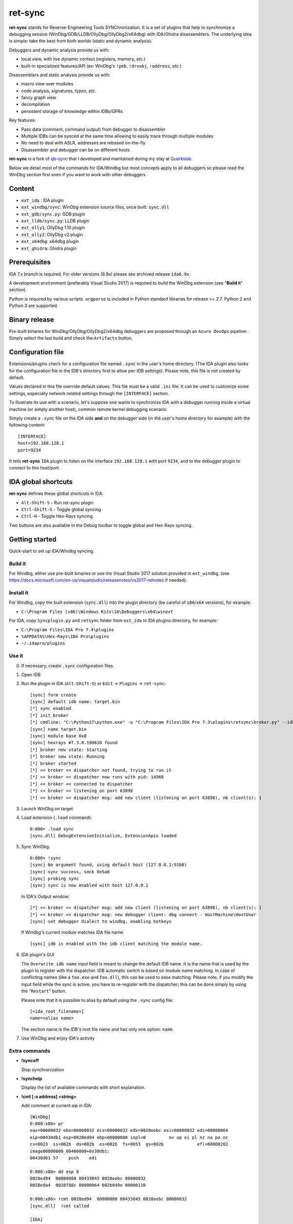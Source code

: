
ret-sync
========

**ret-sync** stands for Reverse-Engineering Tools SYNChronization. It is a set
of plugins that help to synchronize a debugging session
(WinDbg/GDB/LLDB/OllyDbg/OllyDbg2/x64dbg) with IDA/Ghidra disassemblers. The
underlying idea is simple: take the best from both worlds (static and dynamic
analysis).

Debuggers and dynamic analysis provide us with:

* local view, with live dynamic context (registers, memory, *etc.*)
* built-in specialized features/API (ex: WinDbg's ``!peb``, ``!drvobj``, ``!address``, *etc.*)


Disassemblers and static analysis provide us with:

* macro view over modules
* code analysis, signatures, types, *etc.*
* fancy graph view
* decompilation
* persistent storage of knowledge within IDBs/GPRs


Key features:

* Pass data (comment, command output) from debugger to disassembler
* Multiple IDBs can be synced at the same time allowing to easily trace through multiple modules
* No need to deal with ASLR, addresses are rebased on-the-fly
* Disassembler and debugger can be on different hosts


**ret-sync** is a fork of `qb-sync <https://github.com/quarkslab/qb-sync>`_ that I developed and maintained during my stay at `Quarkslab <http://www.quarkslab.com>`_.


Below we detail most of the commands for IDA/Windbg but most concepts apply to all debuggers so
please read the WinDbg section first even if you want to work with other debuggers.


Content
-------

- ``ext_ida`` : IDA plugin
- ``ext_windbg/sync``: WinDbg extension source files, once built: ``sync.dll``
- ``ext_gdb/sync.py``: GDB plugin
- ``ext_lldb/sync.py``: LLDB plugin
- ``ext_olly1``: OllyDbg 1.10 plugin
- ``ext_olly2``: OllyDbg v2 plugin
- ``ext_x64dbg``: x64dbg plugin
- ``ext_ghidra``: Ghidra plugin



Prerequisites
-------------

IDA 7.x branch is required. For older versions (6.9x) please see archived
release ``ida6.9x``.

A development environment (preferably Visual Studio 2017) is required
to build the WinDbg extension (see "**Build it**" section).

Python is required by various scripts. ``argparse`` is
included in Python standard libraries for release >= 2.7.
Python 2 and Python 3 are supported.



Binary release
--------------

Pre-built binaries for WinDbg/OllyDbg/OllyDbg2/x64dbg debuggers are proposed
through an ``Azure DevOps`` pipeline: |Build Status| . Simply select the last
build and check the ``Artifacts`` button.

.. |Build Status| image:: https://dev.azure.com/bootlegdev/ret-sync-release/_apis/build/status/ret-sync-release-CI?branchName=master
   :target: https://dev.azure.com/bootlegdev/ret-sync-release/_build/latest?definitionId=8?branchName=master



Configuration file
------------------

Extensions/plugins check for a configuration file named ``.sync`` in the user's
home directory. (The IDA plugin also looks for the configuration file in the
IDB's directory first to allow per-IDB settings). Please note, this file is not
created by default.

Values declared in this file override default values. This file must be a valid
``.ini`` file. It can be used to customize some settings, especially network
related settings through the ``[INTERFACE]`` section.

To illustrate its use with a scenario, let's suppose one wants to synchronize
IDA with a debugger running inside a virtual machine (or simply another host),
common remote kernel debugging scenario.

Simply create a ``.sync`` file on the IDA side **and** on the debugger side (in
the user's home directory for example) with the following content:

::

    [INTERFACE]
    host=192.168.128.1
    port=9234


It tells **ret-sync** ``IDA`` plugin to listen on the interface
``192.168.128.1`` with port ``9234``, and to the debugger plugin to connect to
this host/port.



IDA global shortcuts
--------------------

**ret-sync** defines these global shortcuts in IDA:

* ``Alt-Shift-S``  - Run ret-sync plugin
* ``Ctrl-Shift-S``  - Toggle global syncing
* ``Ctrl-H``  - Toggle Hex-Rays syncing

Two buttons are also available in the Debug toolbar to toggle global and
Hex-Rays syncing.



Getting started
---------------

Quick-start to set up IDA/Windbg syncing.


Build it
++++++++

For Windbg, either use pre-built binaries or use the Visual Studio 2017
solution provided in ``ext_windbg``, (see
https://docs.microsoft.com/en-us/visualstudio/releasenotes/vs2017-relnotes if
needed).


Install it
++++++++++

For Windbg, copy the built extension (``sync.dll``) into the plugin directory (be
careful of ``x86``/``x64`` versions), for example:

* ``C:\Program Files (x86)\Windows Kits\10\Debuggers\x64\winext``


For IDA, copy ``Syncplugin.py`` and ``retsync`` folder from ``ext_ida`` to IDA
plugins directory, for example:

* ``C:\Program Files\IDA Pro 7.4\plugins``
* ``%APPDATA%\Hex-Rays\IDA Pro\plugins``
* ``~/.idapro/plugins``


Use it
++++++

0. If necessary, create ``.sync`` configuration files.

1. Open IDB

2. Run the plugin in IDA (``Alt-Shift-S``) or ``Edit`` -> ``Plugins`` -> ``ret-sync``::

    [sync] form create
    [sync] default idb name: target.bin
    [*] sync enabled
    [*] init_broker
    [*] cmdline: "C:\Python27\python.exe" -u "C:\Program Files\IDA Pro 7.3\plugins\retsync\broker.py" --idb "target.bin"
    [sync] name target.bin
    [sync] module base 0x0
    [sync] hexrays #7.3.0.190610 found
    [*] broker new state: Starting
    [*] broker new state: Running
    [*] broker started
    [*] << broker << dispatcher not found, trying to run it
    [*] << broker << dispatcher now runs with pid: 14568
    [*] << broker << connected to dispatcher
    [*] << broker << listening on port 63898
    [*] << broker << dispatcher msg: add new client (listening on port 63898), nb client(s): 1


3. Launch WinDbg on target

4. Load extension (``.load`` command)::

    0:000> .load sync
    [sync.dll] DebugExtensionInitialize, ExtensionApis loaded


5. Sync WinDbg::

      0:000> !sync
      [sync] No argument found, using default host (127.0.0.1:9100)
      [sync] sync success, sock 0x5a8
      [sync] probing sync
      [sync] sync is now enabled with host 127.0.0.1

   In IDA's Output window::

      [*] << broker << dispatcher msg: add new client (listening on port 63898), nb client(s): 1
      [*] << broker << dispatcher msg: new debugger client: dbg connect - HostMachine\HostUser
      [sync] set debugger dialect to windbg, enabling hotkeys


   If Windbg's current module matches IDA file name::

      [sync] idb is enabled with the idb client matching the module name.


6. IDA plugin's GUI

   The ``Overwrite idb name`` input field is meant to change the default IDB name. It is
   the name that is used by the plugin to register with the dispatcher.
   IDB automatic switch is based on module name matching. In case of conflicting names
   (like a ``foo.exe`` and ``foo.dll``), this can be used to ease matching.
   Please note, if you modify the input field while the sync is active, you have to re-register
   with the dispatcher; this can be done simply by using the "``Restart``" button.

   Please note that it is possible to alias by default using the ``.sync`` config file::

       [<ida_root_filename>]
       name=<alias name>

   The section name is the IDB's root file name and has only one option: ``name``.


7. Use WinDbg and enjoy IDA's activity



Extra commands
++++++++++++++

* **!syncoff**

  Stop synchronization


* **!synchelp**

  Display the list of available commands with short explanation.


* **!cmt [-a address] <string>**

  Add comment at current eip in IDA::

    [WinDbg]
    0:000:x86> pr
    eax=00000032 ebx=00000032 ecx=00000032 edx=0028eebc esi=00000032 edi=00000064
    eip=00430db1 esp=0028ed94 ebp=00000000 iopl=0         nv up ei pl nz na po nc
    cs=0023  ss=002b  ds=002b  es=002b  fs=0053  gs=002b             efl=00000202
    image00000000_00400000+0x30db1:
    00430db1 57    push    edi

    0:000:x86> dd esp 8
    0028ed94  00000000 00433845 0028eebc 00000032
    0028eda4  0028f88c 00000064 002b049e 00000110

    0:000:x86> !cmt 0028ed94  00000000 00433845 0028eebc 00000032
    [sync.dll]  !cmt called

    [IDA]
    .text:00430DB1    push    edi             ; 0028ed94  00000000 00433845 0028eebc 00000032


* **!rcmt [-a address]**

  Reset comment at current ip in IDA::

    [WinDbg]
    0:000:x86> !rcmt
    [sync] !rcmt called

    [IDA]
    .text:00430DB1    push    edi


* **!fcmt [-a address] <string>**

  Add a function comment for function in which current ip is located::

    [WinDbg]
    0:000:x86> !fcmt decodes buffer with key
    [sync] !fcmt called

    [IDA]
    .text:004012E0 ; decodes buffer with key
    .text:004012E0                 public decrypt_func
    .text:004012E0 decrypt_func    proc near
    .text:004012E0                 push    ebp

  Note: calling this command without argument reset the function's comment.

* **!raddr <expression>**

  Add a comment with rebased address evaluated from expression

* **!rln <expression>**

  Get symbol from the IDB for the given address

* **!lbl [-a address] <string>**

  Add a label name at current ip in IDA::

    [WinDbg]
    0:000:x86> !lbl meaningful_label
    [sync] !lbl called

    [IDA]
    .text:000000000040271E meaningful_label:
    .text:000000000040271E    mov     rdx, rsp

* **!cmd <string>**

  Execute a command in WinDbg and add its output as comment at current eip in IDA::

    [WinDbg]
    0:000:x86> pr
    eax=00000032 ebx=00000032 ecx=00000032 edx=0028eebc esi=00000032 edi=00000064
    eip=00430db1 esp=0028ed94 ebp=00000000 iopl=0         nv up ei pl nz na po nc
    cs=0023  ss=002b  ds=002b  es=002b  fs=0053  gs=002b             efl=00000202
    image00000000_00400000+0x30db1:
    00430db1 57     push    edi
    [sync.dll]  !cmd r edi

    [IDA]
    .text:00430DB1    push    edi             ; edi=00000064


* **!bc <||on|off|set 0xBBGGRR>**

  Enable/disable path coloring in IDA. This is NOT a code tracing tool,
  there are efficient tools for that. Each manually stepped instruction is
  colored in the graph. Color a single instruction at current eip if called
  without argument.
  "set" argument is used to set path color with a new hex rgb code (reset color
  if called with a value > 0xFFFFFF).


* **!idblist**

  Get list of all IDB clients connected to the dispatcher::

    [WinDbg]
    0:000> !idblist
    > currently connected idb(s):
        [0] target.exe

* **!syncmodauto <on|off>**

  Enable/disable IDB auto switch based on module name::

    [WinDbg]
    0:000> !syncmodauto off

    [IDA]
    [*] << broker << dispatcher msg: sync mode auto set to off


* **!idbn <n>**

  Set active IDB to the nth client. n should be a valid decimal value.
  This is a semi-automatic mode (personal tribute to the tremendous jj)::

    [WinDbg]
    0:000:> !idbn 0
    > current idb set to 0

  In this example, current active IDB client would have been set to::

	[0] target.exe.


* **!jmpto <expression>**

  Expression given as argument is evaluated in the context of the current debugger's status.
  IDA's view is then synced with the resulting address if a matching module is registered.
  Can be seen as a manual syncing, relocation is automatically performed, on the fly.
  Especially useful for randomly relocated binary.


* **!jmpraw <expression>**

  Expression given as argument is evaluated in the context of the current debugger's status.
  If an IDB is enabled then IDA's view is synced with the resulting address. Address is not rebased
  and there is no IDB switching.
  Especially useful for dynamically allocated/generated code.

* **!modmap <base> <size> <name>**

  A synthetic ("faked") module (defined using its base address and size) is added to the debugger internal list.
  From msdn: "If all the modules are reloaded - for example, by calling Reload with the Module parameter set to an empty string - all synthetic modules will be discarded."
  It can be used to more easily debug dynamically allocated/generated code.

* **!modunmap <base>**

  Remove a previously mapped synthetic module at base address.

* **!modcheck <||md5>**

  Use to check if current module really matches IDB's file (ex: module has been updated)
  When called without an argument, pdb's GUID from Debug Directory is used. It can alternatively use md5,
  but only with a local debuggee (not in remote kernel debugging).

* **!bpcmds <||save|load|>**

  **bpcmds** wrapper, save and reload **.bpcmds** (breakpoints commands list) output to current IDB.
  Display (but not execute) saved data if called with no argument.
  Persistent storage is achieved using IDA's netnode feature.

* **!ks**

  This command is a DML enhanced output of **kv** command. Code Addresses are clickable (**!jmpto**) as well as data addresses (**dc**).

* **!translate <base> <addr> <mod>**

  Meant to be used from IDA (``Alt-F2`` shortcut), rebase an address with respect to its module's name and offset.


Address optional argument
+++++++++++++++++++++++++

**!cmt**, **!rcmt** and **!fcmt** commands support an optional address option: ``-a`` or ``--address``.
Address should be passed as an hexadecimal value. Command parsing is based on python's
``argparse`` module. To stop line parsing use ``--``.::

    [WinDbg]
    0:000:x86> !cmt -a 0x430DB2 comment

The address has to be a valid instruction's address.



IDA bindings over WinDbg commands:
++++++++++++++++++++++++++++++++++

``Syncplugin.py`` also registers WinDbg command wrapper hotkeys.

* ``F2`` - Set breakpoint at cursor address
* ``F3`` - Set one-shot breakpoint at cursor address
* ``Ctrl-F2`` - Set hardware breakpoint at cursor address
* ``Ctrl-F3`` - Set one-shot hardware breakpoint at cursor address
* ``Alt-F2`` - Translate (rebase in debugger) current cursor address
* ``Alt-F5`` - Go
* ``F10`` - Single step
* ``F11`` - Single trace

These commands are only available when the current IDB is active. When
possible they have also been implemented for others debuggers.



Ghidra
------

Ghidra is a software reverse engineering (SRE) suite of tools developed by
NSA's Research Directorate, it can be used alternatively or in complement with
IDA.

``ext_ghidra`` is a server extension as ``ext_ida``. It uses the same ``.sync``
configuration files and implements the same protocol, thus all the debugger
extensions (WinDbg/GDB/LLDB/OllyDbg/OllyDbg2/x64dbg) are compatible.

1. Compile the extension or copy ``ZIP`` from ``ext_ghidra/dist`` to ``$GHIDRA_DIR/Extensions/Ghidra/``
2. From Ghidra projects manager: ``File`` -> ``Install Extensions...``
3. Use toolbar icons or shortcuts to enable (``Alt+s``)/disable (``Alt+Shift+s``)/restart (``Alt+r``)
   synchronization.

A status window is also available from ``CodeBrowser`` tool: ``Windows`` -> ``RetSyncPlugin``.

Bindings over debugger commands are also implemented. They are very similar to
the ones from IDA's extension.

* ``F2`` - Set breakpoint at cursor address
* ``Ctrl-F2`` - Set hardware breakpoint at cursor address
* ``Alt-F3`` - Set one-shot breakpoint at cursor address
* ``Ctrl-F3`` - Set one-shot hardware breakpoint at cursor address
* ``Alt-F2`` - Translate (rebase in debugger) current cursor address
* ``F5`` - Go
* ``F10`` - Single step
* ``F11`` - Single trace


GNU gdb (GDB)
-------------

GDB has also been heavily tested. We only describe a subset of the
capabilities. Refer to WinDbg commands for a more complete description of what
is supported.

Use it
++++++

0. Load extension (see auto-load-scripts)::

    gdb> source sync.py
    [sync] configuration file loaded 192.168.52.1:9100
    [sync] commands added


1. Sync with host::

    gdb> sync
    [sync] sync is now enabled with host 192.168.52.1
    <not running>

    gdb> r
    Starting program: /bin/ls
    [Thread debugging using libthread_db enabled]
    Using host libthread_db library "/lib/libthread_db.so.1".

2. Use commands, **without "!" prefix**::

    (gdb) cmd x/i $pc
    [sync] command output: => 0x8049ca3:    push   edi

    (gdb) synchelp
    [sync] extension commands help:
     > sync <host>
     > syncoff
     > cmt [-a address] <string>
     > rcmt [-a address] <string>
     > fcmt [-a address] <string>
     > cmd <string>
     > bc <on|off|>
     > rln <address>
     > bbt <symbol>
     > patch <addr> <count> <size>
     > bx /i <symbol>
     > cc
     > translate <base> <addr> <mod>

* **rln**

  Get symbol from the IDB for the given address

* **bbt**

  Beautiful backtrace. Similar to **bt** but requests symbols from IDA::

    (gdb) bt
    #0  0x0000000000a91a73 in ?? ()
    #1  0x0000000000a6d994 in ?? ()
    #2  0x0000000000a89125 in ?? ()
    #3  0x0000000000a8a574 in ?? ()
    #4  0x000000000044f83b in ?? ()
    #5  0x0000000000000000 in ?? ()
    (gdb) bbt
    #0 0x0000000000a91a73 in IKE_GetAssembledPkt ()
    #1 0x0000000000a6d994 in catcher ()
    #2 0x0000000000a89125 in IKEProcessMsg ()
    #3 0x0000000000a8a574 in IkeDaemon ()
    #4 0x000000000044f83b in sub_44F7D0 ()
    #5 0x0000000000000000 in  ()

* **patch**

  Patch bytes in IDA based on live context

* **bx**

  Beautiful display. Similar to **x** but using a symbol. The symbol will be resolved by IDA.

* **cc**

  Continue to cursor in IDA. This is an alternative to using ``F3`` to set a one-shot breakpoint and ``F5``
  to continue. This is useful if you prefer to do it from gdb::

    (gdb) b* 0xA91A73
    Breakpoint 1 at 0xa91a73
    (gdb) c
    Continuing.

    Breakpoint 1, 0x0000000000a91a73 in ?? ()
    (gdb) cc
    [sync] current cursor: 0xa91a7f
    [sync] reached successfully
    (gdb)


Override PID, memory mappings
+++++++++++++++++++++++++++++

In some scenarios, such as debugging embedded devices over serial or raw
firmware in QEMU, gdb is not aware of the PID and cannot access
``/proc/<pid>/maps``.

In these cases, it is possible to pass a custom context to the plugin through
the ``INIT`` section of the ``.sync`` configuration file. It allows overriding
some fields such as the PID and memory mappings.

``.sync`` content extract::

    [INIT]
    context = {
          "pid": 200,
          "mappings": [ [0x400000, 0x7A81158, 0x7681158, "asav941-200.qcow2|lina"] ]
      }


Each entry in the mappings is: ``mem_base``, ``mem_end``, ``mem_size``, ``mem_name``.



LLDB
----

LLDB support is experimental, however:

0. Load extension (can also be added in ``~/.lldbinit``)::

    lldb> command script import sync

1. Sync with host::

    lldb> process launch -s
    lldb> sync
    [sync] connecting to localhost
    [sync] sync is now enabled with host localhost
    [sync] event handler started

2. Use commands::

    lldb> synchelp
    [sync] extension commands help:
     > sync <host>                   = synchronize with <host> or the default value
     > syncoff                       = stop synchronization
     > cmt <string>                  = add comment at current eip in IDA
     > rcmt <string>                 = reset comments at current eip in IDA
     > fcmt <string>                 = add a function comment for 'f = get_func(eip)' in IDA
     > cmd <string>                  = execute command <string> and add its output as comment at current eip in IDA
     > bc <on|off|>                  = enable/disable path coloring in IDA
                                       color a single instruction at current eip if called without argument
    lldb> cmt mooo


OllyDbg 1.10
------------

OllyDbg 1.10 support is experimental, however:

0. Build the plugin using the VS solution
1. Copy the dll within OllyDbg's plugin directory
2. Use Plugins menu or shortcuts to enable (``Alt+s``)/disable (``Alt+u``)
   synchronization.


OllyDbg2
--------

OllyDbg2 support is experimental, however:

0. Build the plugin using the VS solution
1. Copy the dll within OllyDbg2's plugin directory
2. Use Plugins menu or shortcuts to enable (``Ctrl+s``)/disable (``Ctrl+u``)
   synchronization.

Due to the beta status of OllyDbg2 API, only the following features have been implemented:

- Graph sync [use ``F7``; ``F8`` for stepping]
- Comment   [use ``CTRL+;``]
- Label     [use ``CTRL+:``]


x64dbg
-------

Based on testplugin,  https://github.com/x64dbg/testplugin. x64dbg support is experimental, however:

0. Build the plugin using the VS solution

   May you need a different version of the plugin sdk,
   a copy can be found in each release of x64dbg.

   Paste the "``pluginsdk``" directory into "``ext_x64dbg\x64dbg_sync``"

1. Copy the dll (extension is ``.d32`` or ``.dp64``) within x64dbg's plugin directory.

2. Use commands to enable ("``!sync"``) or disable ("``!syncoff``") synchronization.

Extend
------

While mostly focus on dynamic analysis, it is of-course possible to use other tools, see:

- http://blog.tetrane.com/2015/02/reven-in-your-toolkit.html


TODO
-----

- Sure.


KNOWN BUGS/LIMITATIONS
-----------------------

- Tested with Python 2.7/3.7, IDA 7.4 (Windows, Linux and Mac OS X), Ghidra 9.1, GNU gdb (GDB) 7.4.1 (Debian), lldb 310.2.37.
- **THERE IS NO AUTHENTICATION/ENCRYPTION** whatsoever between the parties; you're on your own.
- Self modifying code is out of scope.

With GDB:

- it seems that stop event is not called when using 'return' command.
- multi-threading debugging have issues with signals.

With WinDbg:

- IDA's client plugin gets notified even though encountered breakpoint
  uses a command string that makes it continue ('``g``'). This can cause major slow-down
  if there are too much of these events. A limited fix has been implemented, the
  best solution is still to sync off temporarily.
- Possible race condition

With IDA:

- Graph window redrawing is quite slow for big graphs.
- **ret-sync** shortcuts conflicts in Linux environments.


LICENSE
-------

**ret-sync** is free software: you can redistribute it and/or modify
it under the terms of the GNU General Public License as published by
the Free Software Foundation, either version 3 of the License, or
(at your option) any later version.

This program is distributed in the hope that it will be useful,
but WITHOUT ANY WARRANTY; without even the implied warranty of
MERCHANTABILITY or FITNESS FOR A PARTICULAR PURPOSE.  See the
GNU General Public License for more details.

You should have received a copy of the GNU General Public License
along with this program.  If not, see http://www.gnu.org/licenses/.


GREETZ
------

Hail to Bruce Dang, StalkR, @Ivanlef0u, Damien Aumaître, Sébastien Renaud and
Kévin Szkudlapski, @_m00dy_, @saidelike, Xavier Mehrenberger, ben64, Raphaël
Rigo for their kindness, help, feedbacks and thoughts. Ilfak Guilfanov and
Igor Skochinsky for their help with IDA's internals and outstanding support.
